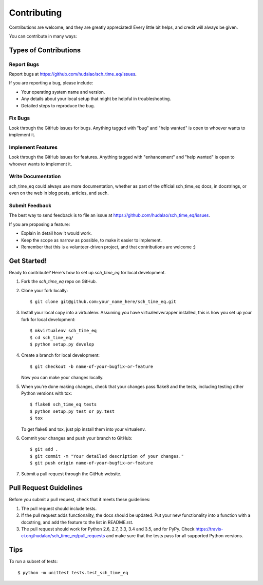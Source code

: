 .. highlight:: shell

============
Contributing
============

Contributions are welcome, and they are greatly appreciated! Every
little bit helps, and credit will always be given.

You can contribute in many ways:

Types of Contributions
----------------------

Report Bugs
~~~~~~~~~~~

Report bugs at https://github.com/hudalao/sch_time_eq/issues.

If you are reporting a bug, please include:

* Your operating system name and version.
* Any details about your local setup that might be helpful in troubleshooting.
* Detailed steps to reproduce the bug.

Fix Bugs
~~~~~~~~

Look through the GitHub issues for bugs. Anything tagged with "bug"
and "help wanted" is open to whoever wants to implement it.

Implement Features
~~~~~~~~~~~~~~~~~~

Look through the GitHub issues for features. Anything tagged with "enhancement"
and "help wanted" is open to whoever wants to implement it.

Write Documentation
~~~~~~~~~~~~~~~~~~~

sch_time_eq could always use more documentation, whether as part of the
official sch_time_eq docs, in docstrings, or even on the web in blog posts,
articles, and such.

Submit Feedback
~~~~~~~~~~~~~~~

The best way to send feedback is to file an issue at https://github.com/hudalao/sch_time_eq/issues.

If you are proposing a feature:

* Explain in detail how it would work.
* Keep the scope as narrow as possible, to make it easier to implement.
* Remember that this is a volunteer-driven project, and that contributions
  are welcome :)

Get Started!
------------

Ready to contribute? Here's how to set up `sch_time_eq` for local development.

1. Fork the `sch_time_eq` repo on GitHub.
2. Clone your fork locally::

    $ git clone git@github.com:your_name_here/sch_time_eq.git

3. Install your local copy into a virtualenv. Assuming you have virtualenvwrapper installed, this is how you set up your fork for local development::

    $ mkvirtualenv sch_time_eq
    $ cd sch_time_eq/
    $ python setup.py develop

4. Create a branch for local development::

    $ git checkout -b name-of-your-bugfix-or-feature

   Now you can make your changes locally.

5. When you're done making changes, check that your changes pass flake8 and the tests, including testing other Python versions with tox::

    $ flake8 sch_time_eq tests
    $ python setup.py test or py.test
    $ tox

   To get flake8 and tox, just pip install them into your virtualenv.

6. Commit your changes and push your branch to GitHub::

    $ git add .
    $ git commit -m "Your detailed description of your changes."
    $ git push origin name-of-your-bugfix-or-feature

7. Submit a pull request through the GitHub website.

Pull Request Guidelines
-----------------------

Before you submit a pull request, check that it meets these guidelines:

1. The pull request should include tests.
2. If the pull request adds functionality, the docs should be updated. Put
   your new functionality into a function with a docstring, and add the
   feature to the list in README.rst.
3. The pull request should work for Python 2.6, 2.7, 3.3, 3.4 and 3.5, and for PyPy. Check
   https://travis-ci.org/hudalao/sch_time_eq/pull_requests
   and make sure that the tests pass for all supported Python versions.

Tips
----

To run a subset of tests::


    $ python -m unittest tests.test_sch_time_eq
